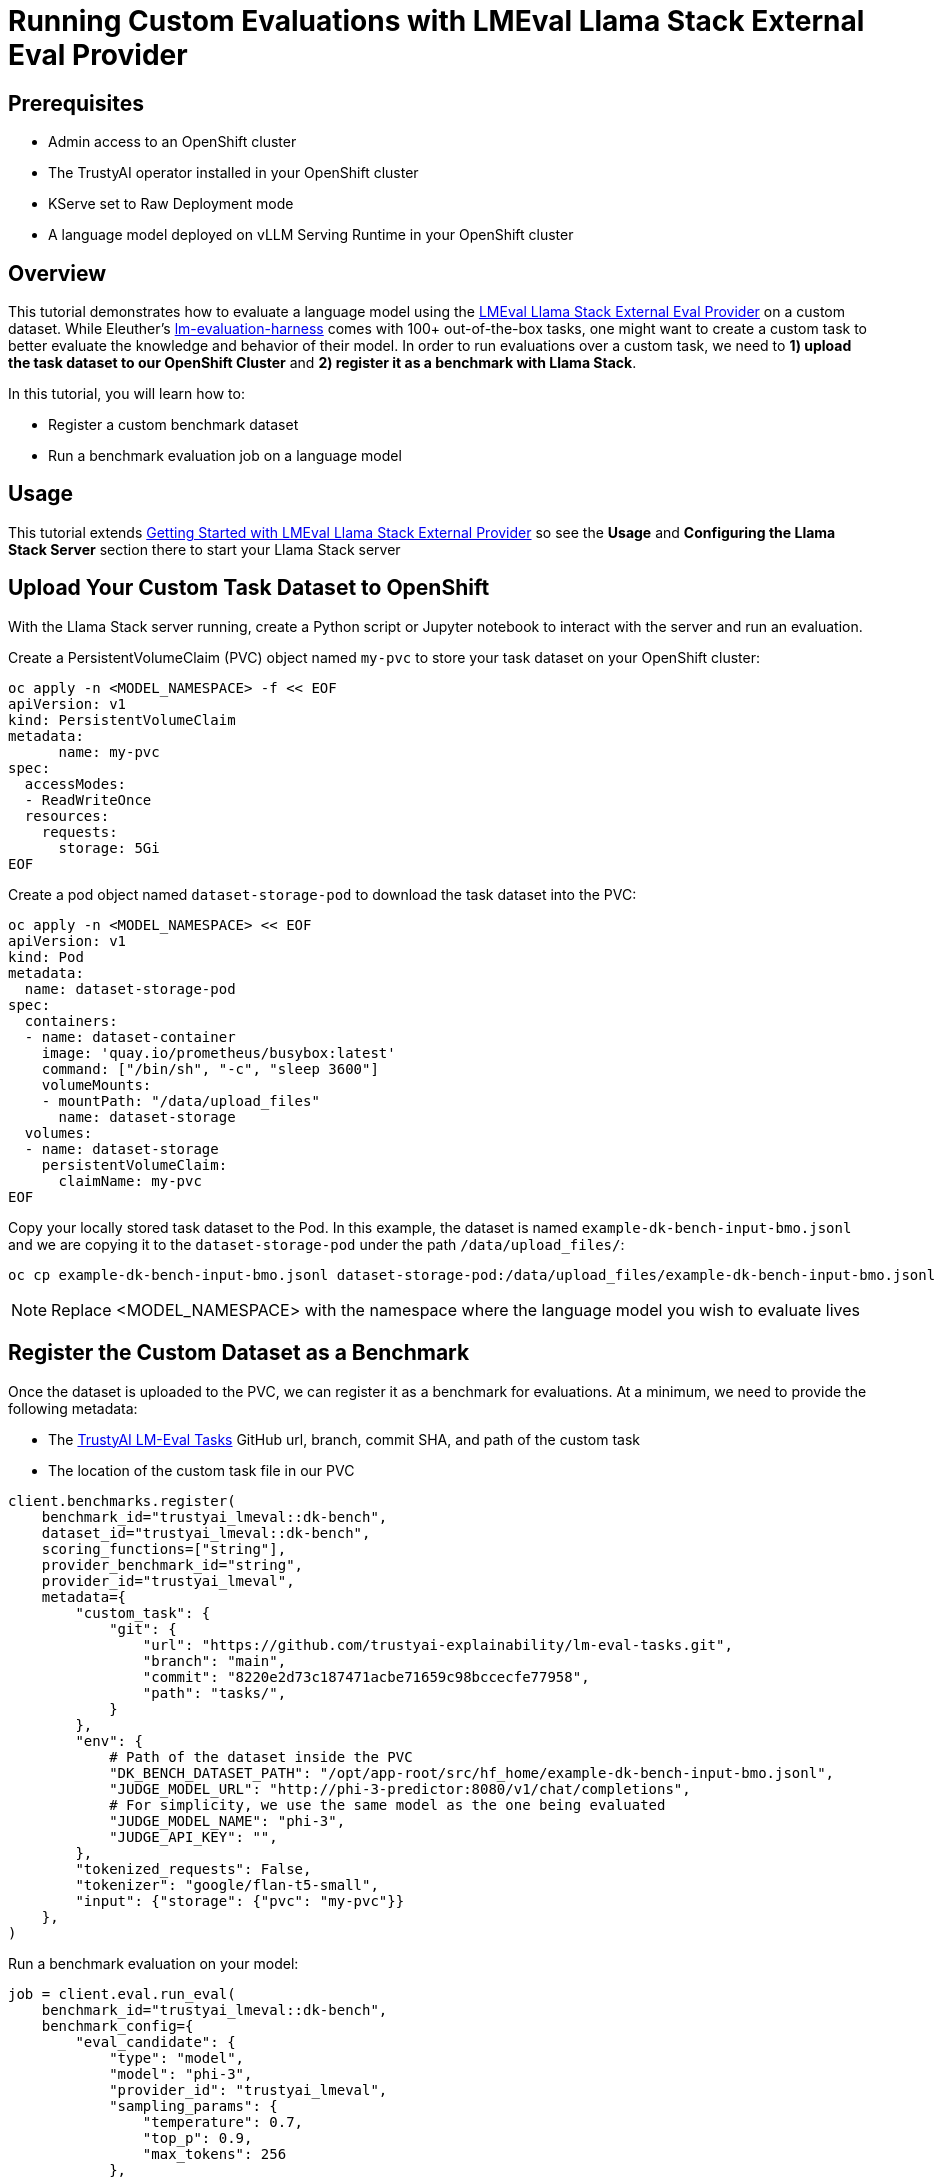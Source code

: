 = Running Custom Evaluations with LMEval Llama Stack External Eval Provider
:description: Learn how to evaluate your language model using the LMEval Llama Stack External Eval Provider with a custom dataset.
:keywords: LMEval, Llama Stack, model evaluation

== Prerequisites

* Admin access to an OpenShift cluster
* The TrustyAI operator installed in your OpenShift cluster
* KServe set to Raw Deployment mode
* A language model deployed on vLLM Serving Runtime in your OpenShift cluster

== Overview
This tutorial demonstrates how to evaluate a language model using the https://github.com/trustyai-explainability/llama-stack-provider-lmeval[LMEval Llama Stack External Eval Provider] on a custom dataset. While Eleuther's https://github.com/EleutherAI/lm-evaluation-harness[lm-evaluation-harness] comes with 100+ out-of-the-box tasks, one might want to create a custom task to better evaluate the knowledge and behavior of their model. In order to run evaluations over a custom task, we need to **1) upload the task dataset to our OpenShift Cluster** and **2) register it as a benchmark with Llama Stack**.

In this tutorial, you will learn how to:

* Register a custom benchmark dataset
* Run a benchmark evaluation job on a language model

== Usage
This tutorial extends xref:lmeval-lls-tutorial.adoc[Getting Started with LMEval Llama Stack External Provider] so see the **Usage** and **Configuring the Llama Stack Server** section there to start your Llama Stack server

== Upload Your Custom Task Dataset to OpenShift

With the Llama Stack server running, create a Python script or Jupyter notebook to interact with the server and run an evaluation.


Create a PersistentVolumeClaim (PVC) object named `my-pvc` to store your task dataset on your OpenShift cluster:

[source,bash]
----
oc apply -n <MODEL_NAMESPACE> -f << EOF
apiVersion: v1
kind: PersistentVolumeClaim
metadata:
      name: my-pvc
spec:
  accessModes:
  - ReadWriteOnce
  resources:
    requests:
      storage: 5Gi
EOF
----

Create a pod object named `dataset-storage-pod` to download the task dataset into the PVC:

[source, bash]
----
oc apply -n <MODEL_NAMESPACE> << EOF
apiVersion: v1
kind: Pod
metadata:
  name: dataset-storage-pod
spec:
  containers:
  - name: dataset-container
    image: 'quay.io/prometheus/busybox:latest'
    command: ["/bin/sh", "-c", "sleep 3600"]
    volumeMounts:
    - mountPath: "/data/upload_files"
      name: dataset-storage
  volumes:
  - name: dataset-storage
    persistentVolumeClaim:
      claimName: my-pvc
EOF
----

Copy your locally stored task dataset to the Pod. In this example, the dataset is named `example-dk-bench-input-bmo.jsonl` and we are copying it to the `dataset-storage-pod` under the path `/data/upload_files/`:

[source,bash]
----
oc cp example-dk-bench-input-bmo.jsonl dataset-storage-pod:/data/upload_files/example-dk-bench-input-bmo.jsonl -n <MODEL_NAMESPACE>
----
[NOTE]
Replace <MODEL_NAMESPACE> with the namespace where the language model you wish to evaluate lives

== Register the Custom Dataset as a Benchmark
Once the dataset is uploaded to the PVC, we can register it as a benchmark for evaluations. At a minimum, we need to provide the following metadata:

* The https://github.com/trustyai-explainability/lm-eval-tasks[TrustyAI LM-Eval Tasks] GitHub url, branch, commit SHA, and path of the custom task
* The location of the custom task file in our PVC

[source,python]
----
client.benchmarks.register(
    benchmark_id="trustyai_lmeval::dk-bench",
    dataset_id="trustyai_lmeval::dk-bench",
    scoring_functions=["string"],
    provider_benchmark_id="string",
    provider_id="trustyai_lmeval",
    metadata={
        "custom_task": {
            "git": {
                "url": "https://github.com/trustyai-explainability/lm-eval-tasks.git",
                "branch": "main",
                "commit": "8220e2d73c187471acbe71659c98bccecfe77958",
                "path": "tasks/",
            }
        },
        "env": {
            # Path of the dataset inside the PVC
            "DK_BENCH_DATASET_PATH": "/opt/app-root/src/hf_home/example-dk-bench-input-bmo.jsonl",
            "JUDGE_MODEL_URL": "http://phi-3-predictor:8080/v1/chat/completions",
            # For simplicity, we use the same model as the one being evaluated
            "JUDGE_MODEL_NAME": "phi-3",
            "JUDGE_API_KEY": "",
        },
        "tokenized_requests": False,
        "tokenizer": "google/flan-t5-small",
        "input": {"storage": {"pvc": "my-pvc"}}
    },
)
----

Run a benchmark evaluation on your model:

[source,python]
----
job = client.eval.run_eval(
    benchmark_id="trustyai_lmeval::dk-bench",
    benchmark_config={
        "eval_candidate": {
            "type": "model",
            "model": "phi-3",
            "provider_id": "trustyai_lmeval",
            "sampling_params": {
                "temperature": 0.7,
                "top_p": 0.9,
                "max_tokens": 256
            },
        },
        "num_examples": 1000,
     },
)

print(f"Starting job '{job.job_id}'")
----

Monitor the status of the evaluation job.  The job will run asynchronously, so you can check its status periodically:

[source,python]
----
def get_job_status(job_id, benchmark_id):
    return client.eval.jobs.status(job_id=job_id, benchmark_id=benchmark_id)

while True:
    job = get_job_status(job_id=job.job_id, benchmark_id="trustyai_lmeval::dk_bench")
    print(job)

    if job.status in ['failed', 'completed']:
        print(f"Job ended with status: {job.status}")
        break

    time.sleep(20)
----

Get the job's results:

[source,python]
----
pprint.pprint(client.eval.jobs.retrieve(job_id=job.job_id, benchmark_id="trustyai_lmeval::dk-bench").scores)
----

== See Also

* xref:lmeval-lls-tutorial.adoc[Getting Started with LM-Eval on Llama Stack]

* https://github.com/trustyai-explainability/lm-eval-tasks[TrustyAI LM-Eval Tasks]